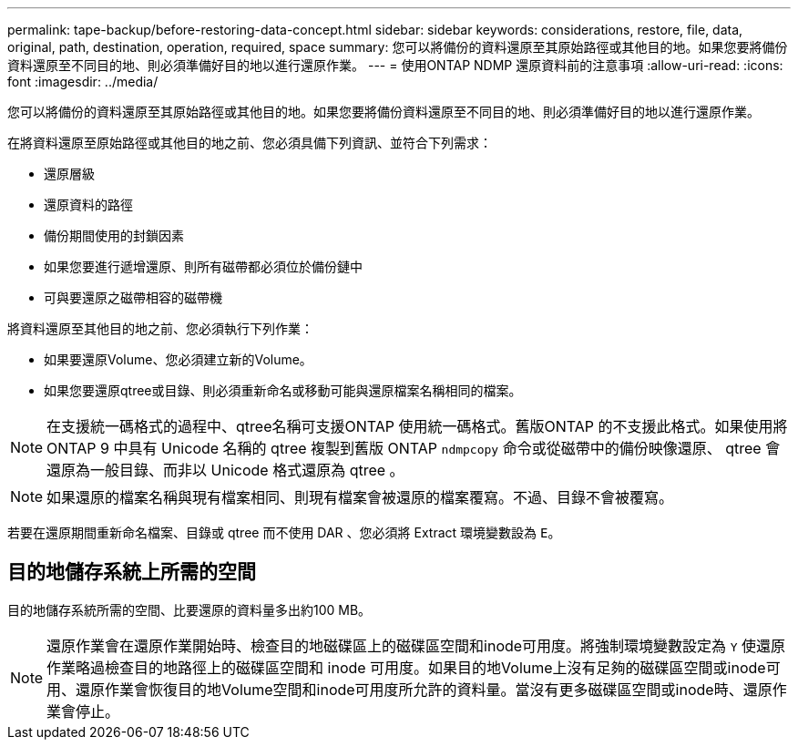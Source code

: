 ---
permalink: tape-backup/before-restoring-data-concept.html 
sidebar: sidebar 
keywords: considerations, restore, file, data, original, path, destination, operation, required, space 
summary: 您可以將備份的資料還原至其原始路徑或其他目的地。如果您要將備份資料還原至不同目的地、則必須準備好目的地以進行還原作業。 
---
= 使用ONTAP NDMP 還原資料前的注意事項
:allow-uri-read: 
:icons: font
:imagesdir: ../media/


[role="lead"]
您可以將備份的資料還原至其原始路徑或其他目的地。如果您要將備份資料還原至不同目的地、則必須準備好目的地以進行還原作業。

在將資料還原至原始路徑或其他目的地之前、您必須具備下列資訊、並符合下列需求：

* 還原層級
* 還原資料的路徑
* 備份期間使用的封鎖因素
* 如果您要進行遞增還原、則所有磁帶都必須位於備份鏈中
* 可與要還原之磁帶相容的磁帶機


將資料還原至其他目的地之前、您必須執行下列作業：

* 如果要還原Volume、您必須建立新的Volume。
* 如果您要還原qtree或目錄、則必須重新命名或移動可能與還原檔案名稱相同的檔案。


[NOTE]
====
在支援統一碼格式的過程中、qtree名稱可支援ONTAP 使用統一碼格式。舊版ONTAP 的不支援此格式。如果使用將 ONTAP 9 中具有 Unicode 名稱的 qtree 複製到舊版 ONTAP `ndmpcopy` 命令或從磁帶中的備份映像還原、 qtree 會還原為一般目錄、而非以 Unicode 格式還原為 qtree 。

====
[NOTE]
====
如果還原的檔案名稱與現有檔案相同、則現有檔案會被還原的檔案覆寫。不過、目錄不會被覆寫。

====
若要在還原期間重新命名檔案、目錄或 qtree 而不使用 DAR 、您必須將 Extract 環境變數設為 `E`。



== 目的地儲存系統上所需的空間

目的地儲存系統所需的空間、比要還原的資料量多出約100 MB。

[NOTE]
====
還原作業會在還原作業開始時、檢查目的地磁碟區上的磁碟區空間和inode可用度。將強制環境變數設定為 `Y` 使還原作業略過檢查目的地路徑上的磁碟區空間和 inode 可用度。如果目的地Volume上沒有足夠的磁碟區空間或inode可用、還原作業會恢復目的地Volume空間和inode可用度所允許的資料量。當沒有更多磁碟區空間或inode時、還原作業會停止。

====